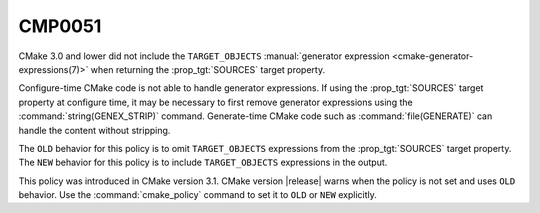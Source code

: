 CMP0051
-------

.. cmake-policy:: CMP0051

CMake 3.0 and lower did not include the ``TARGET_OBJECTS``
:manual:`generator expression <cmake-generator-expressions(7)>` when
returning the :prop_tgt:`SOURCES` target property.

Configure-time CMake code is not able to handle generator expressions.  If
using the :prop_tgt:`SOURCES` target property at configure time, it may be
necessary to first remove generator expressions using the
:command:`string(GENEX_STRIP)` command.  Generate-time CMake code such as
:command:`file(GENERATE)` can handle the content without stripping.

The ``OLD`` behavior for this policy is to omit ``TARGET_OBJECTS``
expressions from the :prop_tgt:`SOURCES` target property.  The ``NEW``
behavior for this policy is to include ``TARGET_OBJECTS`` expressions
in the output.

This policy was introduced in CMake version 3.1.
CMake version |release| warns when the policy is not set and uses
``OLD`` behavior.  Use the :command:`cmake_policy` command to set it
to ``OLD`` or ``NEW`` explicitly.
